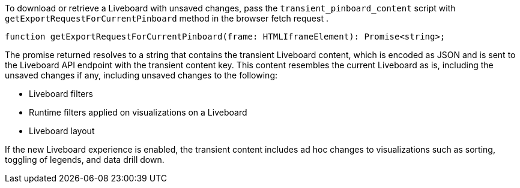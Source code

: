 
To download or retrieve a Liveboard with unsaved changes, pass the `transient_pinboard_content` script with `getExportRequestForCurrentPinboard` method in the browser fetch request .

[source,JavaScript]
----
function getExportRequestForCurrentPinboard(frame: HTMLIframeElement): Promise<string>;
----

The promise returned resolves to a string that contains the transient Liveboard content, which is encoded as JSON and is sent to the Liveboard API endpoint with the transient content key. This content resembles the current Liveboard as is, including the unsaved changes if any, including unsaved changes to the following:

* Liveboard filters
* Runtime filters applied on visualizations on a Liveboard
* Liveboard layout

If the new Liveboard experience is enabled, the transient content includes ad hoc changes to visualizations such as sorting, toggling of legends, and data drill down.